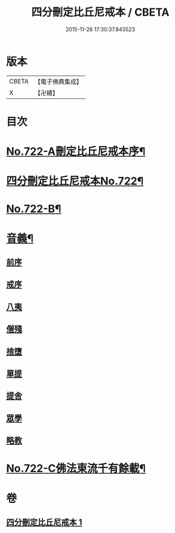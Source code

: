 #+TITLE: 四分刪定比丘尼戒本 / CBETA
#+DATE: 2015-11-26 17:30:37.843523
* 版本
 |     CBETA|【電子佛典集成】|
 |         X|【卍續】    |

* 目次
* [[file:KR6k0050_001.txt::001-0669a1][No.722-A刪定比丘尼戒本序¶]]
* [[file:KR6k0050_001.txt::0669b5][四分刪定比丘尼戒本No.722¶]]
* [[file:KR6k0050_001.txt::0679b16][No.722-B¶]]
* [[file:KR6k0050_001.txt::0680a3][音義¶]]
** [[file:KR6k0050_001.txt::0680a3][前序]]
** [[file:KR6k0050_001.txt::0680a4][戒序]]
** [[file:KR6k0050_001.txt::0680a5][八夷]]
** [[file:KR6k0050_001.txt::0680a6][僧殘]]
** [[file:KR6k0050_001.txt::0680a7][捨墮]]
** [[file:KR6k0050_001.txt::0680a9][單提]]
** [[file:KR6k0050_001.txt::0680a15][提舍]]
** [[file:KR6k0050_001.txt::0680a16][眾學]]
** [[file:KR6k0050_001.txt::0680a18][略教]]
* [[file:KR6k0050_001.txt::0680a19][No.722-C佛法東流千有餘載¶]]
* 卷
** [[file:KR6k0050_001.txt][四分刪定比丘尼戒本 1]]
